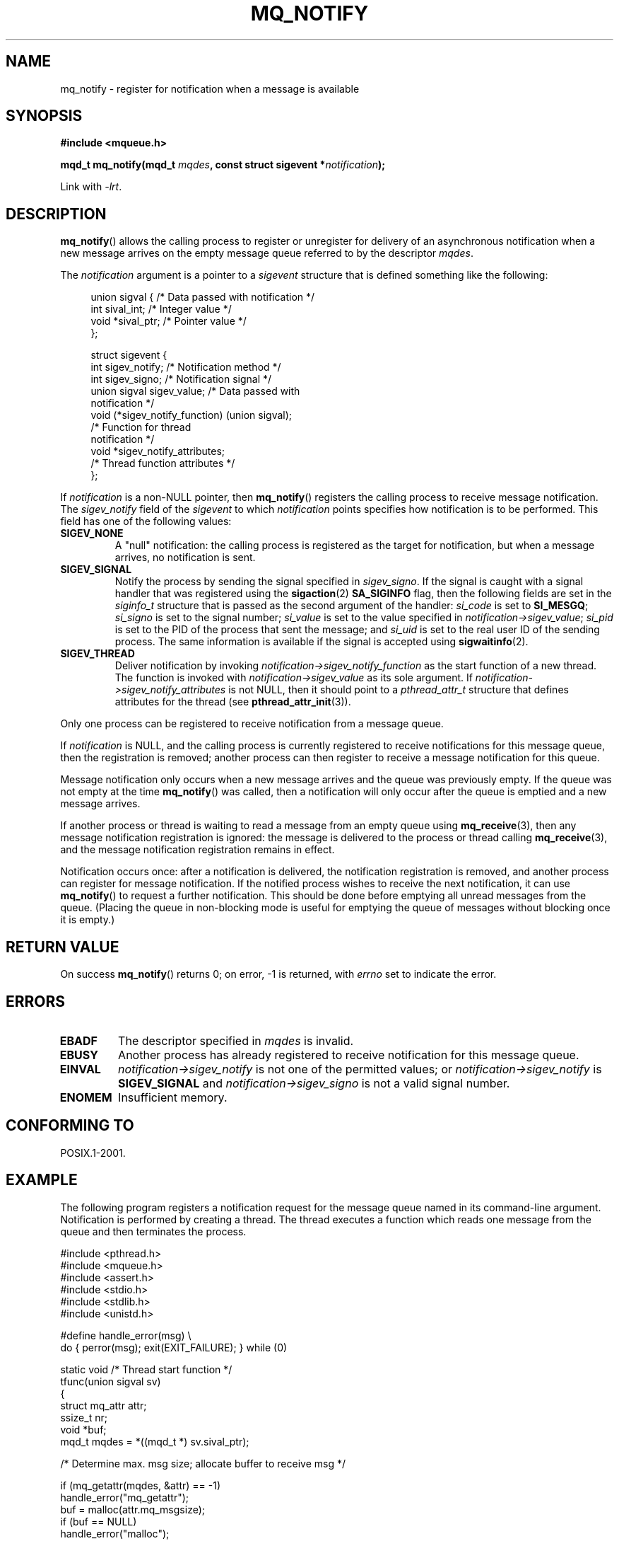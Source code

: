 '\" t
.\" Hey Emacs! This file is -*- nroff -*- source.
.\"
.\" Copyright (C) 2006 Michael Kerrisk <mtk.manpages@gmail.com>
.\"
.\" Permission is granted to make and distribute verbatim copies of this
.\" manual provided the copyright notice and this permission notice are
.\" preserved on all copies.
.\"
.\" Permission is granted to copy and distribute modified versions of this
.\" manual under the conditions for verbatim copying, provided that the
.\" entire resulting derived work is distributed under the terms of a
.\" permission notice identical to this one.
.\"
.\" Since the Linux kernel and libraries are constantly changing, this
.\" manual page may be incorrect or out-of-date.  The author(s) assume no
.\" responsibility for errors or omissions, or for damages resulting from
.\" the use of the information contained herein.  The author(s) may not
.\" have taken the same level of care in the production of this manual,
.\" which is licensed free of charge, as they might when working
.\" professionally.
.\"
.\" Formatted or processed versions of this manual, if unaccompanied by
.\" the source, must acknowledge the copyright and authors of this work.
.\"
.TH MQ_NOTIFY 3 2009-01-27 "Linux" "Linux Programmer's Manual"
.SH NAME
mq_notify \- register for notification when a message is available
.SH SYNOPSIS
.nf
.B #include <mqueue.h>
.sp
.BI "mqd_t mq_notify(mqd_t " mqdes ", const struct sigevent *" notification );
.fi
.sp
Link with \fI\-lrt\fP.
.SH DESCRIPTION
.BR mq_notify ()
allows the calling process to register or unregister for delivery of
an asynchronous notification when a new message arrives on
the empty message queue referred to by the descriptor
.IR mqdes .

The
.I notification
argument is a pointer to a
.I sigevent
structure that is defined something like the following:
.in +4n
.nf

union sigval {          /* Data passed with notification */
    int     sival_int;         /* Integer value */
    void   *sival_ptr;         /* Pointer value */
};

struct sigevent {
    int          sigev_notify; /* Notification method */
    int          sigev_signo;  /* Notification signal */
    union sigval sigev_value;  /* Data passed with
                                  notification */
    void       (*sigev_notify_function) (union sigval);
                               /* Function for thread
                                  notification */
    void        *sigev_notify_attributes;
                               /* Thread function attributes */
};
.fi
.in
.PP
If
.I notification
is a non-NULL pointer, then
.BR mq_notify ()
registers the calling process to receive message notification.
The
.I sigev_notify
field of the
.I sigevent
to which
.I notification
points specifies how notification is to be performed.
This field has one of the following values:
.TP
.B SIGEV_NONE
A "null" notification: the calling process is registered as the target
for notification, but when a message arrives, no notification is sent.
.\" When is SIGEV_NONE useful?
.TP
.B SIGEV_SIGNAL
Notify the process by sending the signal specified in
.IR sigev_signo .
If the signal is caught with a signal handler that
was registered using the
.BR sigaction (2)
.B SA_SIGINFO
flag, then the following fields are set in the
.I siginfo_t
structure that is passed as the second argument of the handler:
.I si_code
is set to
.BR SI_MESGQ ;
.I si_signo
is set to the signal number;
.I si_value
is set to the value specified in
.IR notification\->sigev_value ;
.\" I don't know of other implementations that set
.\" si_pid and si_uid -- MTK
.I si_pid
is set to the PID of the process that sent the message; and
.I si_uid
is set to the real user ID of the sending process.
The same information is available if the signal is accepted using
.BR sigwaitinfo (2).
.TP
.B SIGEV_THREAD
Deliver notification by invoking
.I notification\->sigev_notify_function
as the start function of a new thread.
The function is invoked with
.I notification\->sigev_value
as its sole argument.
If
.I notification\->sigev_notify_attributes
is not NULL, then it should point to a
.I pthread_attr_t
structure that defines attributes for the thread (see
.BR pthread_attr_init (3)).
.PP
Only one process can be registered to receive notification
from a message queue.

If
.I notification
is NULL, and the calling process is currently registered to receive
notifications for this message queue, then the registration is removed;
another process can then register to receive a message notification
for this queue.

Message notification only occurs when a new message arrives and
the queue was previously empty.
If the queue was not empty at the time
.BR mq_notify ()
was called, then a notification will only occur after
the queue is emptied and a new message arrives.

If another process or thread is waiting to read a message
from an empty queue using
.BR mq_receive (3),
then any message notification registration is ignored:
the message is delivered to the process or thread calling
.BR mq_receive (3),
and the message notification registration remains in effect.

Notification occurs once: after a notification is delivered,
the notification registration is removed,
and another process can register for message notification.
If the notified process wishes to receive the next notification,
it can use
.BR mq_notify ()
to request a further notification.
This should be done before emptying all unread messages from the queue.
(Placing the queue in non-blocking mode is useful for emptying
the queue of messages without blocking once it is empty.)
.SH RETURN VALUE
On success
.BR mq_notify ()
returns 0; on error, \-1 is returned, with
.I errno
set to indicate the error.
.SH ERRORS
.TP
.B EBADF
The descriptor specified in
.I mqdes
is invalid.
.TP
.B EBUSY
Another process has already registered to receive notification
for this message queue.
.TP
.B EINVAL
.I notification\->sigev_notify
is not one of the permitted values; or
.I notification\->sigev_notify
is
.B SIGEV_SIGNAL
and
.I notification\->sigev_signo
is not a valid signal number.
.TP
.B ENOMEM
Insufficient memory.
.SH CONFORMING TO
POSIX.1-2001.
.SH EXAMPLE
The following program registers a notification request for the
message queue named in its command-line argument.
Notification is performed by creating a thread.
The thread executes a function which reads one message from the
queue and then terminates the process.
.nf

#include <pthread.h>
#include <mqueue.h>
#include <assert.h>
#include <stdio.h>
#include <stdlib.h>
#include <unistd.h>

#define handle_error(msg) \\
    do { perror(msg); exit(EXIT_FAILURE); } while (0)

static void                     /* Thread start function */
tfunc(union sigval sv)
{
    struct mq_attr attr;
    ssize_t nr;
    void *buf;
    mqd_t mqdes = *((mqd_t *) sv.sival_ptr);

    /* Determine max. msg size; allocate buffer to receive msg */

    if (mq_getattr(mqdes, &attr) == \-1)
        handle_error("mq_getattr");
    buf = malloc(attr.mq_msgsize);
    if (buf == NULL)
        handle_error("malloc");

    nr = mq_receive(mqdes, buf, attr.mq_msgsize, NULL);
    if (nr == \-1)
        handle_error("mq_receive");

    printf("Read %ld bytes from MQ\\n", (long) nr);
    free(buf);
    exit(EXIT_SUCCESS);         /* Terminate the process */
}

int
main(int argc, char *argv[])
{
    mqd_t mqdes;
    struct sigevent not;

    assert(argc == 2);

    mqdes = mq_open(argv[1], O_RDONLY);
    if (mqdes == (mqd_t) \-1)
        handle_error("mq_open");

    not.sigev_notify = SIGEV_THREAD;
    not.sigev_notify_function = tfunc;
    not.sigev_notify_attributes = NULL;
    not.sigev_value.sival_ptr = &mqdes;   /* Arg. to thread func. */
    if (mq_notify(mqdes, &not) == \-1)
        handle_error("mq_notify");

    pause();    /* Process will be terminated by thread function */
}
.fi
.SH "SEE ALSO"
.BR mq_close (3),
.BR mq_getattr (3),
.BR mq_open (3),
.BR mq_receive (3),
.BR mq_send (3),
.BR mq_unlink (3),
.BR mq_overview (7)
